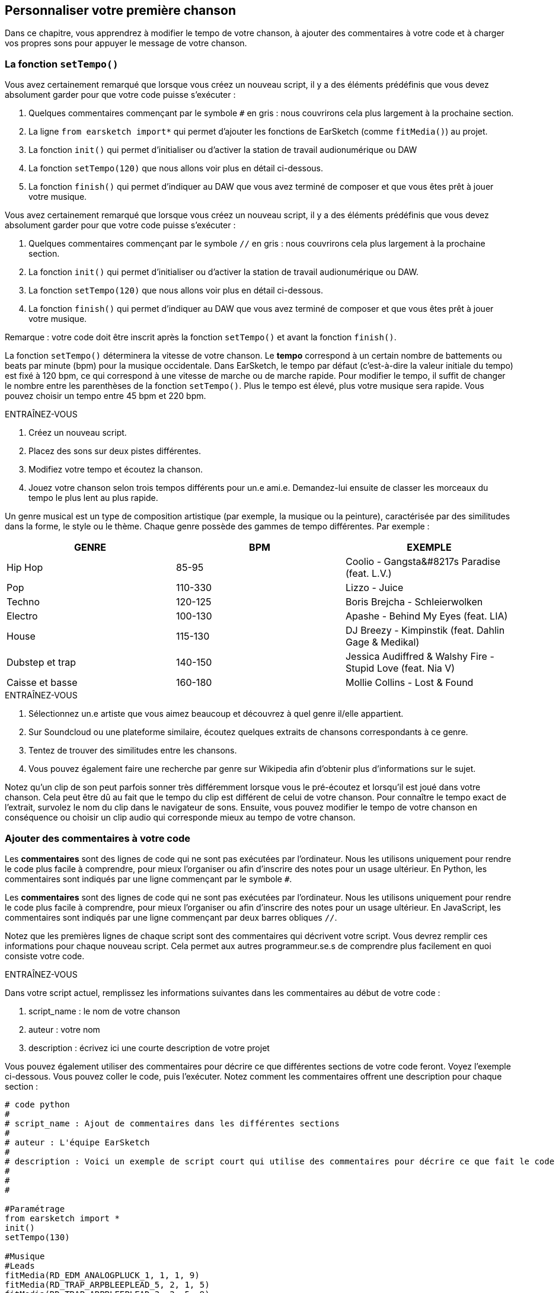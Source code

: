 [[customizeyourfirstsong]]
== Personnaliser votre première chanson
:nofooter:

Dans ce chapitre, vous apprendrez à modifier le tempo de votre chanson, à ajouter des commentaires à votre code et à charger vos propres sons pour appuyer le message de votre chanson.

[[settempo]]
=== La fonction `setTempo()`

[role="curriculum-python"]
--
Vous avez certainement remarqué que lorsque vous créez un nouveau script, il y a des éléments prédéfinis que vous devez absolument garder pour que votre code puisse s'exécuter :

. Quelques commentaires commençant par le symbole `#` en gris : nous couvrirons cela plus largement à la prochaine section.
. La ligne `from earsketch import*` qui permet d'ajouter les fonctions de EarSketch (comme `fitMedia()`) au projet. 
. La fonction `init()` qui permet d'initialiser ou d'activer la station de travail audionumérique ou DAW
. La fonction `setTempo(120)` que nous allons voir plus en détail ci-dessous.
. La fonction `finish()` qui permet d'indiquer au DAW que vous avez terminé de composer et que vous êtes prêt à jouer votre musique.
--

[role="curriculum-javascript"]
--
Vous avez certainement remarqué que lorsque vous créez un nouveau script, il y a des éléments prédéfinis que vous devez absolument garder pour que votre code puisse s'exécuter :

. Quelques commentaires commençant par le symbole `//` en gris : nous couvrirons cela plus largement à la prochaine section.
. La fonction `init()` qui permet d'initialiser ou d'activer la station de travail audionumérique ou DAW.
. La fonction `setTempo(120)` que nous allons voir plus en détail ci-dessous.
. La fonction `finish()` qui permet d'indiquer au DAW que vous avez terminé de composer et que vous êtes prêt à jouer votre musique.
--

Remarque : votre code doit être inscrit après la fonction `setTempo()` et avant la fonction `finish()`.

La fonction `setTempo()` déterminera la vitesse de votre chanson. Le *tempo* correspond à un certain nombre de battements ou beats par minute (bpm) pour la musique occidentale. Dans EarSketch, le tempo par défaut (c'est-à-dire la valeur initiale du tempo) est fixé à 120 bpm, ce qui correspond à une vitesse de marche ou de marche rapide. Pour modifier le tempo, il suffit de changer le nombre entre les parenthèses de la fonction `setTempo()`. Plus le tempo est élevé, plus votre musique sera rapide. Vous pouvez choisir un tempo entre 45 bpm et 220 bpm.

.ENTRAÎNEZ-VOUS
****
. Créez un nouveau script. 
. Placez des sons sur deux pistes différentes.
. Modifiez votre tempo et écoutez la chanson.
. Jouez votre chanson selon trois tempos différents pour un.e ami.e. Demandez-lui ensuite de classer les morceaux du tempo le plus lent au plus rapide.
****

Un genre musical est un type de composition artistique (par exemple, la musique ou la peinture), caractérisée par des similitudes dans la forme, le style ou le thème. Chaque genre possède des gammes de tempo différentes. Par exemple :

[cols="^3*"]
|===
|GENRE|BPM|EXEMPLE

|Hip Hop
|85-95
|Coolio - Gangsta&#8217s Paradise (feat. L.V.)
|Pop
|110-330
|Lizzo - Juice 
|Techno
|120-125
|Boris Brejcha - Schleierwolken
|Electro
|100-130
|Apashe - Behind My Eyes (feat. LIA)
|House
|115-130
|DJ Breezy - Kimpinstik (feat. Dahlin Gage & Medikal)
|Dubstep et trap
|140-150
|Jessica Audiffred & Walshy Fire - Stupid Love (feat. Nia V)
|Caisse et basse
|160-180
|Mollie Collins - Lost & Found
|===

.ENTRAÎNEZ-VOUS
****
. Sélectionnez un.e artiste que vous aimez beaucoup et découvrez à quel genre il/elle appartient.
. Sur Soundcloud ou une plateforme similaire, écoutez quelques extraits de chansons correspondants à ce genre.
. Tentez de trouver des similitudes entre les chansons.
. Vous pouvez également faire une recherche par genre sur Wikipedia afin d'obtenir plus d'informations sur le sujet.
****
 
Notez qu'un clip de son peut parfois sonner très différemment lorsque vous le pré-écoutez et lorsqu'il est joué dans votre chanson. Cela peut être dû au fait que le tempo du clip est différent de celui de votre chanson. Pour connaître le tempo exact de l'extrait, survolez le nom du clip dans le navigateur de sons. Ensuite, vous pouvez modifier le tempo de votre chanson en conséquence ou choisir un clip audio qui corresponde mieux au tempo de votre chanson.


[[comments]]
=== Ajouter des commentaires à votre code

[role="curriculum-python"]
Les *commentaires* sont des lignes de code qui ne sont pas exécutées par l'ordinateur. Nous les utilisons uniquement pour rendre le code plus facile à comprendre, pour mieux l'organiser ou afin d'inscrire des notes pour un usage ultérieur. En Python, les commentaires sont indiqués par une ligne commençant par le symbole `#`. 

[role="curriculum-javascript"]
Les *commentaires* sont des lignes de code qui ne sont pas exécutées par l'ordinateur. Nous les utilisons uniquement pour rendre le code plus facile à comprendre, pour mieux l'organiser ou afin d'inscrire des notes pour un usage ultérieur. En JavaScript, les commentaires sont indiqués par une ligne commençant par deux barres obliques `//`.

Notez que les premières lignes de chaque script sont des commentaires qui décrivent votre script. Vous devrez remplir ces informations pour chaque nouveau script. Cela permet aux autres programmeur.se.s de comprendre plus facilement en quoi consiste votre code.

.ENTRAÎNEZ-VOUS
****
Dans votre script actuel, remplissez les informations suivantes dans les commentaires au début de votre code :

. script_name : le nom de votre chanson
. auteur : votre nom
. description : écrivez ici une courte description de votre projet
****

Vous pouvez également utiliser des commentaires pour décrire ce que différentes sections de votre code feront. Voyez l'exemple ci-dessous. Vous pouvez coller le code, puis l'exécuter. Notez comment les commentaires offrent une description pour chaque section :

[role="curriculum-python"]
[source,python]
----
# code python
#
# script_name : Ajout de commentaires dans les différentes sections
#
# auteur : L'équipe EarSketch
#
# description : Voici un exemple de script court qui utilise des commentaires pour décrire ce que fait le code
#
#
#

#Paramétrage
from earsketch import *
init()
setTempo(130)

#Musique
#Leads
fitMedia(RD_EDM_ANALOGPLUCK_1, 1, 1, 9)
fitMedia(RD_TRAP_ARPBLEEPLEAD_5, 2, 1, 5)
fitMedia(RD_TRAP_ARPBLEEPLEAD_3, 2, 5, 9)

#Beat
fitMedia(HOUSE_BREAKBEAT_023, 3, 1, 9)
fitMedia(HOUSE_BREAKBEAT_006, 4, 1, 3)
fitMedia(HOUSE_BREAKBEAT_012, 4, 3, 5)
fitMedia(HOUSE_BREAKBEAT_012, 4, 7, 9)

#Basse et bruit
fitMedia(ELECTRO_ANALOGUE_BASS_008, 5, 1, 9)
fitMedia(TECHNO_WHITENOISESFX_001, 6, 7, 9)

#Fin
finish()
----

[role="curriculum-javascript"]
[source,javascript]
----
// code javascript
//
// script_name : Ajout de commentaires dans les différentes sections
//
// auteur : L'équipe EarSketch
//
// description : Voici un exemple de script court qui utilise des commentaires pour décrire ce que le code fait
//
//

//Paramétrage
init();
setTempo(130);

//Musique
//Leads
fitMedia(RD_EDM_ANALOGPLUCK_1, 1, 1, 9);
fitMedia(RD_TRAP_ARPBLEEPLEAD_5, 2, 1, 5);
fitMedia(RD_TRAP_ARPBLEEPLEAD_3, 2, 5, 9);

//Beat
fitMedia(HOUSE_BREAKBEAT_023, 3, 1, 9);
fitMedia(HOUSE_BREAKBEAT_006, 4, 1, 3);
fitMedia(HOUSE_BREAKBEAT_012, 4, 3, 5);
fitMedia(HOUSE_BREAKBEAT_012, 4, 7, 9);

//Basse et bruit
fitMedia(ELECTRO_ANALOGUE_BASS_008, 5, 1, 9);
fitMedia(TECHNO_WHITENOISESFX_001, 6, 7, 9);

//Fin
finish();
----


[[uploadingsounds]]
=== Charger vos propres sons

Vous pouvez charger vos propres clips audio dans la bibliothèque de sons. Ouvrez votre navigateur de sons et cliquez sur le bouton « ajouter un son » sous les filtres (si le bouton ne s'affiche pas, assurez-vous que vous êtes connecté). Une fenêtre s'ouvrira ensuite. Explorons les trois premières options :

. *Charger un nouveau son* vous permet de choisir parmi des fichiers audio (.mp3, .aiff, etc.) déjà sur votre ordinateur. Modifiez le nom du fichier au besoin ("constant value(required)"), puis cliquez sur « CHARGER ».
. *Enregistrement rapide* vous permet d'enregistrer de courts clips directement dans la bibliothèque EarSketch. Visualisez la vidéo ci-dessous pour en savoir plus.
. *Freesound* vous permet d'importer directement des sons à partir de Freesound.org, une base de données audio open-source. Dans la barre de recherche, vous pouvez rechercher un type de son (p. ex. : des sons d'oiseaux, de pluie, de rue bondée, etc.). Sous la rubrique « Résultats », vous verrez une liste de sons apparaître. Vous pouvez écouter les sons en cliquant sur le bouton de lecture. S'il vous convient, sélectionnez le bouton devant le nom du fichier, puis cliquez sur « CHARGER » au bas de la page.

Pour trouver le son que vous venez de charger ou d'enregistrer, tapez son nom dans la barre de recherche de la bibliothèque de sons.

[role="curriculum-mp4"]
[[video101rec]]
video::./videoMedia/010-01-Recording&UploadingSounds-PY-JS.mp4[]

.ENTRAÎNEZ-VOUS
****
La plupart du temps, la musique et l'art en général, est une manière de transmettre un message. Cela peut se faire par le biais des paroles ou du style de la chanson. Nous aimerions que vous créiez une chanson courte qui exprime quelque chose. Il peut s'agir d'un sentiment que vous souhaitez partager ou d'une histoire.

. Pensez à ce que vous souhaitez exprimer. 
. Ensuite, vous pouvez soit a) écrire quelques paroles et vous enregistrer en train de les chanter ou de les lire, soit b) enregistrer ou télécharger quelques sons qui se rapportent au message que vous voulez communiquer.
. Ajoutez ces enregistrements à votre chanson à l'aide de la fonction `fitMedia()`.
. Ajoutez ensuite quelques clips de EarSketch supplémentaires à l'aide de la fonction `fitMedia()`.
. Faites écouter votre chanson à un.e ami.e.
. Vous pouvez discuter de vos chansons et des éléments que vous essayez d'exprimer.
****

////
OPTIONAL
////

Les *processus* ou tâches sont des programmes qui s'exécutent sur votre ordinateur. Le CPU de l'ordinateur ou *l'unité centrale* les exécute. 

La *mémoire* d'un ordinateur contient des données et des instructions de traitement que l'unité centrale doit utiliser. La mémoire, également appelée mémoire de stockage primaire ou RAM (mémoire à accès aléatoire), stocke temporairement ses données. Seules les informations relatives aux processus qui sont en cours d'exécution sont stockées dans la mémoire vive (RAM). Cela permet un accès rapide aux instructions et aux données du CPU.

Il y a une différence entre la mémoire (ou stockage à court terme) et le stockage à long terme. Le stockage à long terme, tout comme un disque dur ou un infonuage, est appelé stockage secondaire. Le *stockage secondaire* stocke de grands volumes de données pour de longues périodes de temps, même après l'arrêt de l'ordinateur. Le CPU n'interagit pas directement avec le stockage secondaire. Lorsque le CPU exécute un processus, les données du stockage secondaire doivent d'abord être mises en mémoire pour que le CPU puisse y accéder rapidement.

Parfois, les données en mémoire que le CPU utilise proviennent d'un périphérique d'entrée plutôt que d'un stockage secondaire. Les *entrées* sont les signaux ou les données reçus par l'ordinateur, comme l'audio d'un microphone, ou la position de la souris. De même, les *sorties* sont les signaux ou les données qui y sont envoyés, comme l'audio à travers un hautparleur. L'entrée/sortie ou I/O, est la façon dont l'ordinateur communique avec le monde extérieur, y compris les êtres humains !

Examinons maintenant l'enregistrement d'un son dans EarSketch comme exemple de processus. Tout d'abord, nous enregistrons des données dans l'ordinateur avec le périphérique d'entrée, le microphone. Le CPU stocke ces données audio dans sa mémoire. Si vous appuyez sur le bouton de lecture pour entendre votre enregistrement, le CPU accède aux données et les envoie à une sortie, des hautparleurs ou des écouteurs. Lorsque vous appuyez sur le bouton de chargement, le CPU exécute un processus qui convertit les données audio en un format de fichier audio standard (un fichier WAV ou .wav) et l'envoie au serveur EarSketch. Le serveur est un système externe qui fournit des services à tous les utilisateurs de EarSketch, y compris votre propre ordinateur. Le serveur EarSketch enregistre le fichier son de la mémoire vers le stockage secondaire du serveur afin que vous puissiez y accéder dans le futur.

Jetez un coup d'œil à la vidéo complémentaire suivante :

[role="curriculum-mp4"]
[[video11cpu]]
video::./videoMedia/010-02-ProcessesandMemory-PY-JS.mp4[]

////
END OF OPTIONAL
////

[[copyright]]
=== Use Copyright Wisely

Le *droit d'auteur ou Copyright* est la partie de la loi qui couvre la *propriété intellectuelle* ou la propriété de l'œuvre créative, comme la musique. Lorsque vous utilisez des échantillons (petits extraits musicaux) ou remixez de la musique existante, vous devez absolument créditer les auteurs et vous pouvez le faire dans les commentaires de votre code. Avant d’utiliser les sons créés par d’autres musiciens et de partager votre propre musique, apprenez-en davantage sur le droit d’auteur !

Le *droit d'auteur ou Copyright* est la partie de la loi qui couvre la *propriété intellectuelle* ou la propriété de l'œuvre créative, comme la musique. 

Lorsque vous créez une œuvre originale et assez substantielle, vous obtenez automatiquement un droit d'auteur ! Aux États-Unis, cela signifie que vous pouvez les reproduire, apporter des modifications et partager ce que vous créez.

Il y a deux droits d'auteur liés à une chanson : les droits de la chanson (par l'auteur ou le compositeur) et les droits d'enregistrement sonore (souvent par la maison de disques). Les redevances provenant des représentations publiques vont à l’auteur-compositeur tandis que la plupart des redevances provenant des ventes de disques vont à la maison de disques. 

La *violation du droit d'auteur* est une appropriation illégale des avantages liés au droit d'auteur, comme le téléchargement illégal de la musique. Aux États-Unis, *l'utilisation équitable ou « fair use » * permet l'utilisation de contenu protégé par un droit d'auteur sous certaines conditions, comme des fins éducatives ou essentielles, ne réutilisant que de petits extraits de l'œuvre. L'utilisation équitable est déterminée par un juge au cas par cas.

Outre l'utilisation équitable, il y a un moyen d'utiliser et de partager de la musique de manière ouverte. Le droit d'auteur devrait nous aider à créer et à partager davantage d'art, et non moins. En effet, EarSketch fonctionne parce que les artistes ont partagé leurs œuvres ou travail avec vous par le biais d'*échantillons* (un court extrait de l'enregistrement sonore) dans la bibliothèque de sons. Ces artistes ont partagé leurs échantillons sous une licence *Creative Commons* qui donne la permission aux autres personnes d'utiliser leur travail. Vous avez donc un accès ouvert à ces échantillons dans EarSketch et toute la musique que vous y créez est partageable, mais vous ne pouvez pas la vendre. Le fait de partager votre musique ou de permettre à d'autres étudiants de remixer votre code est une façon de payer au suivant et d'aider à diffuser de nouvelles œuvres dans le monde.

Les licences *Creative Commons* (ou CC) permettent aux créateur.rice.s de préciser les droits qu'ils.elles désirent conserver et les droits qu'ils.elles libèrent. Voici les différentes clauses possibles d'une licence CC : « Vous pouvez utiliser cette œuvre comme vous le souhaitez, SAUF QUE...&#8203 ; »

* « ...vous devez y apposer mon nom. » - Attribution (BY)
* « ...vous ne pouvez en aucun cas la modifier. » - Pas de modification (ND)
* « ... vous ne pouvez pas en tirer de l'argent. » - Pas d'utilisation commerciale (NC)
* « ...vous devez partager toute nouvelle création sous la même licence. » - Partage dans les mêmes conditions (SA)

Pour désigner une licence Creative Commons, il vous suffit de sélectionner un type et de l'appliquer à votre travail. Lorsque vous partagez un script dans EarSketch, il vous sera demandé de choisir une licence pour votre chanson. 



[[chapter2summary]]
=== Résumé du chapitre 2

[role="curriculum-python"]
* Le *tempo* est la vitesse à laquelle un morceau de musique est joué, exprimé en battements ou beats par minute (bpm). Le tempo est lié au genre musical.
* Les clips de la bibliothèque de sons EarSketch sont regroupés dans des dossiers de sons apparentés. Pour connaître le tempo exact de l'extrait, survolez le nom du clip dans la bibliothèque de sons.
* Les commentaires sont des lignes de code qui ne sont pas exécutées par l'ordinateur. Elles sont cependant utiles pour créer des notes dans un script.
* La fonction `from earsketch import *` permet d'ajouter l'API de EarSketch à votre projet. Elle doit être incluse au début de chaque script.
* La fonction `init()` permet de préparer le DAW à accepter et à afficher de la musique. Elle doit être incluse dans chaque script EarSketch.
* La fonction `setTempo()` vous permet de spécifier le tempo de votre chanson. Elle doit être incluse dans chaque script EarSketch.
* La fonction `finish()` permet d'informer le DAW que votre code est terminé. Elle doit être incluse à la fin de chaque script EarSketch.
* Vous pouvez charger vos propres clips audio dans EarSketch à travers la bibliothèque de sons. Cliquez simplement sur « Ajouter un son ».
* Un *processus* est une tâche exécutée sur un ordinateur. Le traitement est effectué par le *CPU* d'un ordinateur, qui est responsable de l'exécution des instructions du programme.
* La *mémoire* (mémoire de stockage primaire ou RAM) contient temporairement des instructions de traitement et de données afin que le CPU puisse les utiliser.
* Le *stockage secondaire* fait référence à un stockage de données à long terme, souvent en grands volumes. Les données du stockage secondaire doivent être mises en mémoire avant que le CPU puisse y accéder.
* Le *droit d’auteur* est une partie de la loi qui couvre la propriété d'une œuvre créative, comme la musique. C'est très important pour les musiciens, car cela définit comment l'œuvre d'une autre personne peut être utilisée et partagée.
* Si vous créez une nouvelle œuvre musicale, vous disposez automatiquement d’un droit d’auteur. En d'autres termes, vous avez des droits sur le travail que vous avez créé.
* La *concession de licence* pour un morceau de musique accorde la permission à d'autres personnes de l'utiliser. Parfois, certains droits sur une œuvre sont conservés avec les licences *Creative Commons*. EarSketch vous permet d'ajouter des licences Creative Commons à votre musique par le biais de la fenêtre de partage.

[role="curriculum-javascript"]
* Le *tempo* est la vitesse à laquelle un morceau de musique est joué, exprimé en battements ou beats par minute (bpm). Le tempo est lié au genre musical.
* Les clips de la bibliothèque de sons EarSketch sont regroupés dans des dossiers de sons apparentés. Pour connaître le tempo exact de l'extrait, survolez le nom du clip dans la bibliothèque de sons.
* Les commentaires sont des lignes de code qui ne sont pas exécutées par l'ordinateur. Elles sont cependant utiles pour créer des notes dans un script.
* La fonction `init();` permet de préparer le DAW à accepter et à afficher de la musique. Elle doit être incluse dans chaque script EarSketch.
* La fonction `setTempo();` vous permet de spécifier le tempo de votre chanson. Elle doit être incluse dans chaque script EarSketch.
* La fonction `finish();` permet d'informer le DAW que votre code est terminé. Elle doit être incluse à la fin de chaque script EarSketch.
* Vous pouvez charger vos propres clips audio dans EarSketch à travers la bibliothèque de sons. Cliquez simplement sur « Ajouter un son ».
* Un *processus* est une tâche exécutée sur un ordinateur. Le traitement est effectué par le *CPU* d'un ordinateur, qui est responsable de l'exécution des instructions du programme.
* La *mémoire* (mémoire de stockage primaire ou RAM) contient temporairement des instructions de traitement et de données afin que le CPU puisse les utiliser.
* Le *stockage secondaire* fait référence à un stockage de données à long terme, souvent en grands volumes. Les données du stockage secondaire doivent être mises en mémoire avant que le CPU puisse y accéder.
* Le *droit d’auteur* est une partie de la loi qui couvre la propriété d'une œuvre créative, comme la musique. C'est très important pour les musiciens, car cela définit comment l'œuvre d'une autre personne peut être utilisée et partagée.
* Si vous créez une nouvelle œuvre musicale, vous disposez automatiquement d’un droit d’auteur. En d'autres termes, vous avez des droits sur le travail que vous avez créé.
* La *concession de licence* pour un morceau de musique accorde la permission à d'autres personnes de l'utiliser. Parfois, certains droits sur une œuvre sont conservés avec les licences *Creative Commons*. EarSketch vous permet d'ajouter des licences Creative Commons à votre musique par le biais de la fenêtre de partage.




[[chapter-questions]]
=== Questions

[question]
--
Qu'est-ce que la fonction `setTempo()` vous permet de faire dans EarSketch ?
[answers]
* Préciser le tempo d'une chanson
* Ajouter un son à une piste
* Créer un rythme percussif
* Modifier les qualités sonores d'un projet
--

[question]
--
Quelle est l'unité du tempo ?
[answers]
* Beats par minute (BPM)
* Mesures
* Décibels (dB)
* Secondes
--

[question]
--
À quoi servent les commentaires ?
[answers]
* Toutes ces réponses
* Organiser votre code
* Écrire une description de votre script au début du script
* Rendre votre code facile à lire pour les autres programmeurs
--

[question]
--
Parmi les affirmations suivantes, laquelle est vraie ?
[answers]
* Un disque dur est un exemple de stockage secondaire
* Les données audio sont enregistrées dans le CPU d'un ordinateur
* Le CPU contient des données instructionnelles pour les programmes.
* Le stockage secondaire stocke les données pour de courtes périodes de temps
--

[question]
--
Que faut-il faire pour obtenir un droit d'auteur ?
[answers]
* Créer et publier toute nouvelle œuvre
* Acheter un brevet
* Rejoindre une organisation secrète
* Choisir une licence pour votre œuvre ou travail
--

[question]
--
Qu'est-ce que Creative Commons ?
[answers]
* Une licence pour partager ouvertement votre travail sous certaines restrictions
* Un processus de composition
* Le droit de poursuivre toute personne qui utilise votre musique
* Une licence qui vous permet de percevoir des redevances
--
